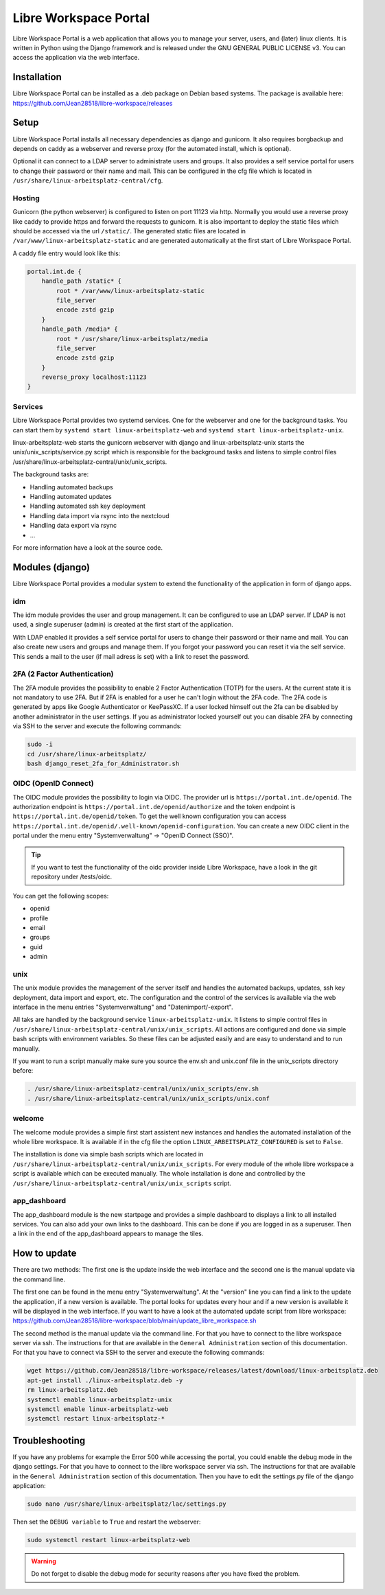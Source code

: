 **********************
Libre Workspace Portal
**********************

Libre Workspace Portal is a web application that allows you to manage your server, users, and (later) linux clients.
It is written in Python using the Django framework and is released under the GNU GENERAL PUBLIC LICENSE v3.
You can access the application via the web interface.


Installation
============

Libre Workspace Portal can be installed as a .deb package on Debian based systems.
The package is available here: https://github.com/Jean28518/libre-workspace/releases

Setup
=====

Libre Workspace Portal installs all necessary dependencies as django and gunicorn.
It also requires borgbackup and depends on caddy as a webserver and reverse proxy (for the automated install, which is optional).

Optional it can connect to a LDAP server to administrate users and groups. It also provides a self service portal for users to change their password or their name and mail.
This can be configured in the cfg file which is located in ``/usr/share/linux-arbeitsplatz-central/cfg``.

Hosting
-------

Gunicorn (the python webserver) is configured to listen on port 11123 via http. Normally you would use a reverse proxy like caddy to provide https and forward the requests to gunicorn.
It is also important to deploy the static files which should be accessed via the url ``/static/``. 
The generated static files are located in ``/var/www/linux-arbeitsplatz-static`` and are generated automatically at the first start of Libre Workspace Portal.

A caddy file entry would look like this:

.. code-block:: yaml

    portal.int.de {
        handle_path /static* {
            root * /var/www/linux-arbeitsplatz-static
            file_server
            encode zstd gzip
        }
        handle_path /media* {
            root * /usr/share/linux-arbeitsplatz/media
            file_server
            encode zstd gzip
        }
        reverse_proxy localhost:11123
    }

Services
--------

Libre Workspace Portal provides two systemd services. One for the webserver and one for the background tasks.
You can start them by ``systemd start linux-arbeitsplatz-web`` and ``systemd start linux-arbeitsplatz-unix``.

linux-arbeitsplatz-web starts the gunicorn webserver with django and linux-arbeitsplatz-unix starts the unix/unix_scripts/service.py script which is responsible for the background tasks 
and listens to simple control files /usr/share/linux-arbeitsplatz-central/unix/unix_scripts.

The background tasks are:

* Handling automated backups
* Handling automated updates
* Handling automated ssh key deployment
* Handling data import via rsync into the nextcloud
* Handling data export via rsync
* ... 

For more information have a look at the source code.

Modules (django)
================

Libre Workspace Portal provides a modular system to extend the functionality of the application in form of django apps.

idm
---

The idm module provides the user and group management. It can be configured to use an LDAP server. 
If LDAP is not used, a single superuser (admin) is created at the first start of the application.

With LDAP enabled it provides a self service portal for users to change their password or their name and mail.
You can also create new users and groups and manage them.
If you forgot your password you can reset it via the self service. 
This sends a mail to the user (if mail adress is set) with a link to reset the password.

2FA (2 Factor Authentication)
------------------------------

The 2FA module provides the possibility to enable 2 Factor Authentication (TOTP) for the users. At the current state it is not mandatory to use 2FA.
But if 2FA is enabled for a user he can't login without the 2FA code. The 2FA code is generated by apps like Google Authenticator or KeePassXC.
If a user locked himself out the 2fa can be disabled by another administrator in the user settings.
If you as administrator locked yourself out you can disable 2FA by connecting via SSH to the server and execute the following commands:

.. code-block:: bash

    sudo -i
    cd /usr/share/linux-arbeitsplatz/
    bash django_reset_2fa_for_Administrator.sh

OIDC (OpenID Connect)
---------------------

The OIDC module provides the possibility to login via OIDC. The provider url is ``https://portal.int.de/openid``.
The authorization endpoint is ``https://portal.int.de/openid/authorize`` and the token endpoint is ``https://portal.int.de/openid/token``.
To get the well known configuration you can access ``https://portal.int.de/openid/.well-known/openid-configuration``.
You can create a new OIDC client in the portal under the menu entry "Systemverwaltung" -> "OpenID Connect (SSO)".

.. tip::

    If you want to test the functionality of the oidc provider inside Libre Workspace, have a look in the git repository under /tests/oidc.


You can get the following scopes:

* openid
* profile
* email
* groups
* guid
* admin


unix
----

The unix module provides the management of the server itself and handles the automated backups, updates, ssh key deployment, data import and export, etc.
The configuration and the control of the services is available via the web interface in the menu entries "Systemverwaltung" and "Datenimport/-export".

All taks are handled by the background service ``linux-arbeitsplatz-unix``. It listens to simple control files in ``/usr/share/linux-arbeitsplatz-central/unix/unix_scripts``.
All actions are configured and done via simple bash scripts with environment variables. So these files can be adjusted easily and are easy to understand and to run manually.

If you want to run a script manually make sure you source the env.sh and unix.conf file in the unix_scripts directory before:

.. code-block:: bash

    . /usr/share/linux-arbeitsplatz-central/unix/unix_scripts/env.sh
    . /usr/share/linux-arbeitsplatz-central/unix/unix_scripts/unix.conf
    

welcome
-------

The welcome module provides a simple first start assistent new instances and handles the automated installation of the whole libre workspace.
It is available if in the cfg file the option ``LINUX_ARBEITSPLATZ_CONFIGURED`` is set to ``False``.

The installation is done via simple bash scripts which are located in ``/usr/share/linux-arbeitsplatz-central/unix/unix_scripts``.
For every module of the whole libre workspace a script is available which can be executed manually.
The whole installation is done and controlled by the ``/usr/share/linux-arbeitsplatz-central/unix/unix_scripts`` script.

app_dashboard
-------------

The app_dashboard module is the new startpage and provides a simple dashboard to displays a link to all installed services. 
You can also add your own links to the dashboard. This can be done if you are logged in as a superuser. 
Then a link in the end of the app_dashboard appears to manage the tiles.

How to update
=============

There are two methods: The first one is the update inside the web interface and the second one is the manual update via the command line.

The first one can be found in the menu entry "Systemverwaltung". At the "version" line you can find a link to the update the application, if a new version is available.
The portal looks for updates every hour and if a new version is available it will be displayed in the web interface.
If you want to have a look at the automated update script from libre workspace: https://github.com/Jean28518/libre-workspace/blob/main/update_libre_workspace.sh

The second method is the manual update via the command line. For that you have to connect to the libre workspace server via ssh. The instructions for that are available in the ``General Administration`` section of this documentation.
For that you have to connect via SSH to the server and execute the following commands:

.. code-block:: bash

    wget https://github.com/Jean28518/libre-workspace/releases/latest/download/linux-arbeitsplatz.deb
    apt-get install ./linux-arbeitsplatz.deb -y
    rm linux-arbeitsplatz.deb
    systemctl enable linux-arbeitsplatz-unix
    systemctl enable linux-arbeitsplatz-web
    systemctl restart linux-arbeitsplatz-*


Troubleshooting
===============

If you have any problems for example the Error 500 while accessing the portal, you could enable the debug mode in the django settings.
For that you have to connect to the libre workspace server via ssh. The instructions for that are available in the ``General Administration`` section of this documentation.
Then you have to edit the settings.py file of the django application:

.. code-block:: bash

    sudo nano /usr/share/linux-arbeitsplatz/lac/settings.py

Then set the ``DEBUG variable`` to ``True`` and restart the webserver:

.. code-block:: bash

    sudo systemctl restart linux-arbeitsplatz-web

.. warning::

    Do not forget to disable the debug mode for security reasons after you have fixed the problem.